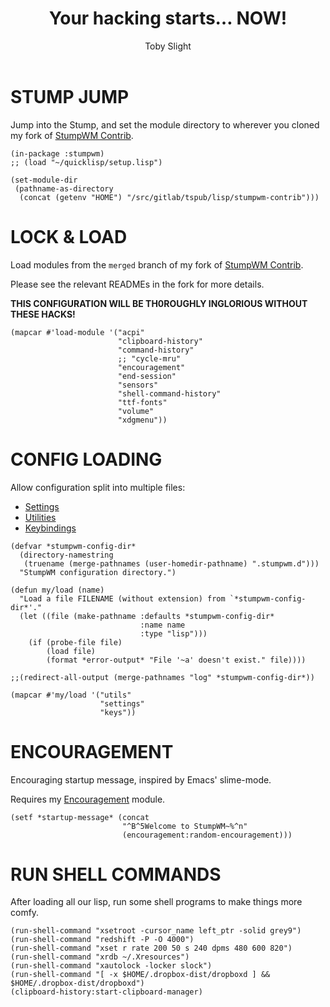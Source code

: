 #+TITLE: Your hacking starts... NOW!
#+AUTHOR: Toby Slight

#+PROPERTY: header-args :cache yes
#+PROPERTY: header-args+ :mkdirp yes
#+PROPERTY: header-args+ :results silent
#+PROPERTY: header-args+ :tangle ~/.stumpwm.d/init.lisp
#+PROPERTY: header-args+ :tangle-mode (identity #o644)

* STUMP JUMP

Jump into the Stump, and set the module directory to wherever you cloned my
fork of [[https://github.com/tslight/stumpwm-contrib/tree/merged][StumpWM Contrib]].

#+BEGIN_SRC common-lisp
  (in-package :stumpwm)
  ;; (load "~/quicklisp/setup.lisp")

  (set-module-dir
   (pathname-as-directory
    (concat (getenv "HOME") "/src/gitlab/tspub/lisp/stumpwm-contrib")))
#+END_SRC

* LOCK & LOAD

Load modules from the ~merged~ branch of my fork of [[https://github.com/tslight/stumpwm-contrib/tree/merged][StumpWM Contrib]].

Please see the relevant READMEs in the fork for more details.

*THIS CONFIGURATION WILL BE TH0ROUGHLY INGLORIOUS WITHOUT THESE HACKS!*

#+BEGIN_SRC common-lisp
  (mapcar #'load-module '("acpi"
                          "clipboard-history"
                          "command-history"
                          ;; "cycle-mru"
                          "encouragement"
                          "end-session"
                          "sensors"
                          "shell-command-history"
                          "ttf-fonts"
                          "volume"
                          "xdgmenu"))
#+END_SRC

* CONFIG LOADING

Allow configuration split into multiple files:

- [[file:settings.org][Settings]]
- [[file:utils.org][Utilities]]
- [[file:keys.org][Keybindings]]

#+BEGIN_SRC common-lisp
  (defvar *stumpwm-config-dir*
    (directory-namestring
     (truename (merge-pathnames (user-homedir-pathname) ".stumpwm.d")))
    "StumpWM configuration directory.")

  (defun my/load (name)
    "Load a file FILENAME (without extension) from `*stumpwm-config-dir*'."
    (let ((file (make-pathname :defaults *stumpwm-config-dir*
                               :name name
                               :type "lisp")))
      (if (probe-file file)
          (load file)
          (format *error-output* "File '~a' doesn't exist." file))))

  ;;(redirect-all-output (merge-pathnames "log" *stumpwm-config-dir*))

  (mapcar #'my/load '("utils"
                      "settings"
                      "keys"))
#+END_SRC

* ENCOURAGEMENT

Encouraging startup message, inspired by Emacs' slime-mode.

Requires my [[https://github.com/tslight/stumpwm-contrib/blob/merged/fun/encouragement/README.org][Encouragement]] module.

#+BEGIN_SRC common-lisp
  (setf *startup-message* (concat
                           "^B^5Welcome to StumpWM~%^n"
                           (encouragement:random-encouragement)))
#+END_SRC

* RUN SHELL COMMANDS

After loading all our lisp, run some shell programs to make things more comfy.

#+BEGIN_SRC common-lisp
  (run-shell-command "xsetroot -cursor_name left_ptr -solid grey9")
  (run-shell-command "redshift -P -O 4000")
  (run-shell-command "xset r rate 200 50 s 240 dpms 480 600 820")
  (run-shell-command "xrdb ~/.Xresources")
  (run-shell-command "xautolock -locker slock")
  (run-shell-command "[ -x $HOME/.dropbox-dist/dropboxd ] && $HOME/.dropbox-dist/dropboxd")
  (clipboard-history:start-clipboard-manager)
#+END_SRC
